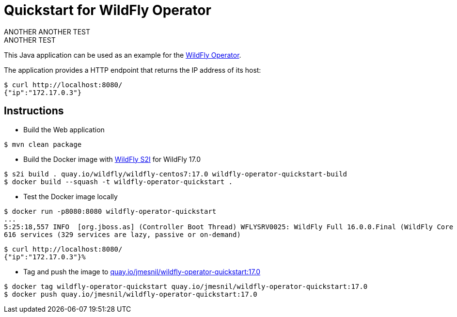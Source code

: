 # Quickstart for WildFly Operator
ANOTHER ANOTHER TEST
ANOTHER TEST
This Java application can be used as an example for the https://github.com/jmesnil/wildfly-operator[WildFly Operator].

The application provides a HTTP endpoint that returns the IP address of its host:

[source,shell]
----
$ curl http://localhost:8080/
{"ip":"172.17.0.3"}
----

## Instructions

* Build the Web application

[source,shell]
----
$ mvn clean package
----

* Build the Docker image with https://github.com/wildfly/wildfly-s2i[WildFly S2I] for WildFly 17.0

[source,shell]
----
$ s2i build . quay.io/wildfly/wildfly-centos7:17.0 wildfly-operator-quickstart-build
$ docker build --squash -t wildfly-operator-quickstart .
----

* Test the Docker image locally

[source,shell]
----
$ docker run -p8080:8080 wildfly-operator-quickstart
...
5:25:18,557 INFO  [org.jboss.as] (Controller Boot Thread) WFLYSRV0025: WildFly Full 16.0.0.Final (WildFly Core 8.0.0.Final) started in 8705ms - Started 428 of
616 services (329 services are lazy, passive or on-demand)
----

[source,shell]
----
$ curl http://localhost:8080/
{"ip":"172.17.0.3"}%
----

* Tag and push the image to https://quay.io/repository/jmesnil/wildfly-operator-quickstart:17.0[quay.io/jmesnil/wildfly-operator-quickstart:17.0]

[source,shell]
----
$ docker tag wildfly-operator-quickstart quay.io/jmesnil/wildfly-operator-quickstart:17.0
$ docker push quay.io/jmesnil/wildfly-operator-quickstart:17.0
----


